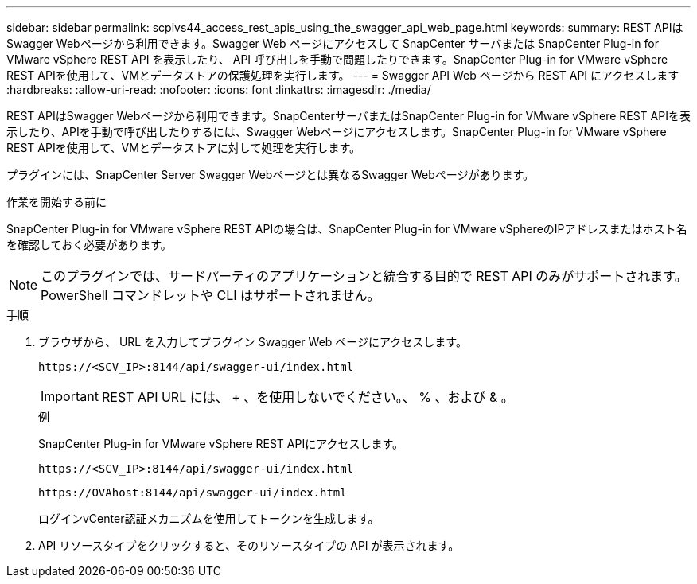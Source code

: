 ---
sidebar: sidebar 
permalink: scpivs44_access_rest_apis_using_the_swagger_api_web_page.html 
keywords:  
summary: REST APIはSwagger Webページから利用できます。Swagger Web ページにアクセスして SnapCenter サーバまたは SnapCenter Plug-in for VMware vSphere REST API を表示したり、 API 呼び出しを手動で問題したりできます。SnapCenter Plug-in for VMware vSphere REST APIを使用して、VMとデータストアの保護処理を実行します。 
---
= Swagger API Web ページから REST API にアクセスします
:hardbreaks:
:allow-uri-read: 
:nofooter: 
:icons: font
:linkattrs: 
:imagesdir: ./media/


[role="lead"]
REST APIはSwagger Webページから利用できます。SnapCenterサーバまたはSnapCenter Plug-in for VMware vSphere REST APIを表示したり、APIを手動で呼び出したりするには、Swagger Webページにアクセスします。SnapCenter Plug-in for VMware vSphere REST APIを使用して、VMとデータストアに対して処理を実行します。

プラグインには、SnapCenter Server Swagger Webページとは異なるSwagger Webページがあります。

.作業を開始する前に
SnapCenter Plug-in for VMware vSphere REST APIの場合は、SnapCenter Plug-in for VMware vSphereのIPアドレスまたはホスト名を確認しておく必要があります。


NOTE: このプラグインでは、サードパーティのアプリケーションと統合する目的で REST API のみがサポートされます。 PowerShell コマンドレットや CLI はサポートされません。

.手順
. ブラウザから、 URL を入力してプラグイン Swagger Web ページにアクセスします。
+
`\https://<SCV_IP>:8144/api/swagger-ui/index.html`

+

IMPORTANT: REST API URL には、 + 、を使用しないでください。、 % 、および & 。

+
.例
SnapCenter Plug-in for VMware vSphere REST APIにアクセスします。

+
`\https://<SCV_IP>:8144/api/swagger-ui/index.html`

+
`\https://OVAhost:8144/api/swagger-ui/index.html`

+
ログインvCenter認証メカニズムを使用してトークンを生成します。

. API リソースタイプをクリックすると、そのリソースタイプの API が表示されます。

